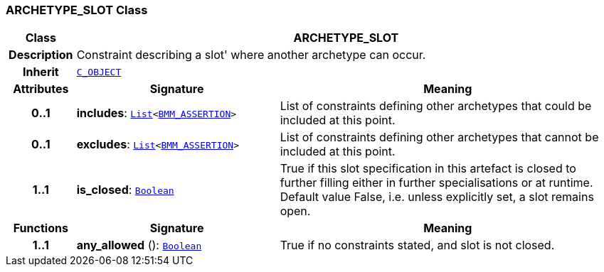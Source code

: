 === ARCHETYPE_SLOT Class

[cols="^1,3,5"]
|===
h|*Class*
2+^h|*ARCHETYPE_SLOT*

h|*Description*
2+a|Constraint describing a  slot' where another archetype can occur.

h|*Inherit*
2+|`<<_c_object_class,C_OBJECT>>`

h|*Attributes*
^h|*Signature*
^h|*Meaning*

h|*0..1*
|*includes*: `link:/releases/BASE/{base_release}/foundation_types.html#_list_class[List^]<link:/releases/LANG/{lang_release}/bmm.html#_bmm_assertion_class[BMM_ASSERTION^]>`
a|List of constraints defining other archetypes that could be included at this point.

h|*0..1*
|*excludes*: `link:/releases/BASE/{base_release}/foundation_types.html#_list_class[List^]<link:/releases/LANG/{lang_release}/bmm.html#_bmm_assertion_class[BMM_ASSERTION^]>`
a|List of constraints defining other archetypes that cannot be included at this point.

h|*1..1*
|*is_closed*: `link:/releases/BASE/{base_release}/foundation_types.html#_boolean_class[Boolean^]`
a|True if this slot specification in this artefact is closed to further filling either in further specialisations or at runtime. Default value False, i.e. unless explicitly set, a slot remains open.
h|*Functions*
^h|*Signature*
^h|*Meaning*

h|*1..1*
|*any_allowed* (): `link:/releases/BASE/{base_release}/foundation_types.html#_boolean_class[Boolean^]`
a|True if no constraints stated, and slot is not closed.
|===
